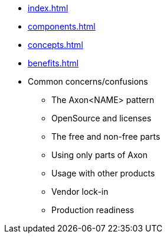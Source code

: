 * xref:index.adoc[]
* xref:components.adoc[]
* xref:concepts.adoc[]
* xref:benefits.adoc[]
* Common concerns/confusions
** The Axon<NAME> pattern
** OpenSource and licenses
** The free and non-free parts
** Using only parts of Axon
** Usage with other products
** Vendor lock-in
** Production readiness
